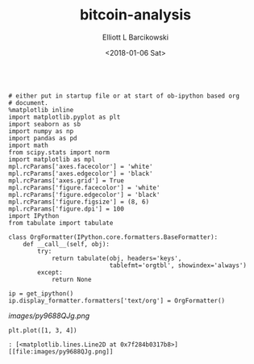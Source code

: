 #+OPTIONS: ':nil *:t -:t ::t <:t H:3 \n:nil ^:t arch:headline
#+OPTIONS: author:t broken-links:nil c:nil creator:nil
#+OPTIONS: d:(not "LOGBOOK") date:t e:t email:nil f:t inline:t num:t
#+OPTIONS: p:nil pri:nil prop:nil stat:t tags:t tasks:t tex:t
#+OPTIONS: timestamp:t title:t toc:t todo:t |:t
#+TITLE: bitcoin-analysis
#+DATE: <2018-01-06 Sat>
#+AUTHOR: Elliott L Barcikowski
#+EMAIL: ebarcikowski@gmail.com
#+LANGUAGE: en
#+SELECT_TAGS: export
#+EXCLUDE_TAGS: noexport
#+CREATOR: Emacs 25.2.2 (Org mode 9.0.9)

:STARTUP:
#+BEGIN_SRC ipython :session :output raw drawer :exports both

# either put in startup file or at start of ob-ipython based org
# document.
%matplotlib inline 
import matplotlib.pyplot as plt
import seaborn as sb
import numpy as np
import pandas as pd
import math
from scipy.stats import norm
import matplotlib as mpl
mpl.rcParams['axes.facecolor'] = 'white'
mpl.rcParams['axes.edgecolor'] = 'black'
mpl.rcParams['axes.grid'] = True
mpl.rcParams['figure.facecolor'] = 'white'
mpl.rcParams['figure.edgecolor'] = 'black'
mpl.rcParams['figure.figsize'] = (8, 6)
mpl.rcParams['figure.dpi'] = 100
import IPython
from tabulate import tabulate

class OrgFormatter(IPython.core.formatters.BaseFormatter):
    def __call__(self, obj):
        try:
            return tabulate(obj, headers='keys',
                            tablefmt='orgtbl', showindex='always')
        except:
            return None

ip = get_ipython()
ip.display_formatter.formatters['text/org'] = OrgFormatter()
#+END_SRC

#+RESULTS:

:END:

[[images/py9688QJg.png]]


#+BEGIN_SRC ipython :session :ipyfile images/py9688QJg.png :output raw
plt.plot([1, 3, 4])
#+END_SRC

#+ATTR_ORG: :width 600
#+RESULTS:
: : [<matplotlib.lines.Line2D at 0x7f284b0317b8>]
: [[file:images/py9688QJg.png]]


#+BEGIN_SRC ipython :session :ipyfile /home/elliottb/local/src/ob-ipython-meetup/analysis/images/py9688QCs.png :exports both

#+END_SRC
